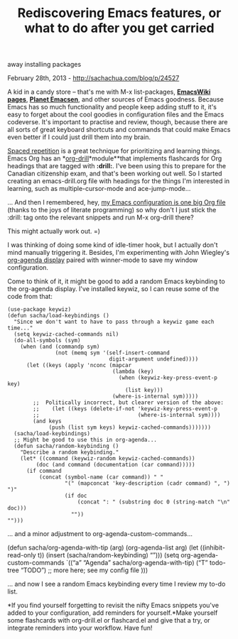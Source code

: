 #+TITLE: Rediscovering Emacs features, or what to do after you get carried
away installing packages

February 28th, 2013 -
[[http://sachachua.com/blog/p/24527][http://sachachua.com/blog/p/24527]]

A kid in a candy store -- that's me with M-x list-packages,
[[http://emacswiki.org][*EmacsWiki pages*]],
[[http://planet.emacsen.org][*Planet Emacsen*]], and other sources of
Emacs goodness. Because Emacs has so much functionality and people keep
adding stuff to it, it's easy to forget about the cool goodies in
configuration files and the Emacs codeverse. It's important to practise
and review, though, because there are all sorts of great keyboard
shortcuts and commands that could make Emacs even better if I could just
drill them into my brain.

[[http://en.wikipedia.org/wiki/Spaced_repetition][Spaced repetition]] is
a great technique for prioritizing and learning things. Emacs Org has an
*[[http://orgmode.org/worg/org-contrib/org-drill.html][org-drill]]*module**that
implements flashcards for Org headings that are tagged with *:drill:*.
I've been using this to prepare for the Canadian citizenship exam, and
that's been working out well. So I started creating an emacs-drill.org
file with headings for the things I'm interested in learning, such as
multiple-cursor-mode and ace-jump-mode...

... And then I remembered, hey,
[[http://dl.dropbox.com/u/3968124/sacha-emacs.html][my Emacs
configuration is one big Org file]] (thanks to the joys of literate
programming) so why don't I just stick the :drill: tag onto the relevant
snippets and run M-x org-drill there?

This might actually work out. =)

I was thinking of doing some kind of idle-timer hook, but I actually
don't mind manually triggering it. Besides, I'm experimenting with John
Wiegley's
[[http://lists.gnu.org/archive/html/emacs-orgmode/2010-03/msg00367.html][org-agenda
display]] paired with winner-mode to save my window configuration.

Come to think of it, it might be good to add a random Emacs keybinding
to the org-agenda display. I've installed keywiz, so I can reuse some of
the code from that:

#+BEGIN_EXAMPLE
    (use-package keywiz)
    (defun sacha/load-keybindings ()
      "Since we don't want to have to pass through a keywiz game each time..."
      (setq keywiz-cached-commands nil)
      (do-all-symbols (sym)
        (when (and (commandp sym)
                   (not (memq sym '(self-insert-command
                                    digit-argument undefined))))
          (let ((keys (apply 'nconc (mapcar
                                     (lambda (key)
                                       (when (keywiz-key-press-event-p key)
                                         (list key)))
                                     (where-is-internal sym)))))
            ;;  Politically incorrect, but clearer version of the above:
            ;;    (let ((keys (delete-if-not 'keywiz-key-press-event-p
            ;;                               (where-is-internal sym))))
            (and keys
                 (push (list sym keys) keywiz-cached-commands)))))))
      (sacha/load-keybindings)
      ;; Might be good to use this in org-agenda...
      (defun sacha/random-keybinding ()
        "Describe a random keybinding."
        (let* ((command (keywiz-random keywiz-cached-commands))
             (doc (and command (documentation (car command)))))
          (if command
              (concat (symbol-name (car command)) " "
                      "(" (mapconcat 'key-description (cadr command) ", ") ")"
                      (if doc
                          (concat ": " (substring doc 0 (string-match "\n" doc)))
                        ""))
    "")))
#+END_EXAMPLE

... and a minor adjustment to org-agenda-custom-commands...

(defun sacha/org-agenda-with-tip (arg) (org-agenda-list arg) (let
((inhibit-read-only t)) (insert (sacha/random-keybinding) “\n”))) (setq
org-agenda-custom-commands `((“a” “Agenda” sacha/org-agenda-with-tip)
(“T” todo-tree “TODO”)
 ;; more here; see my config file
 )))

... and now I see a random Emacs keybinding every time I review my to-do
list.

[[file:uploads/2013/02/agenda-tip1.png][file:uploads/2013/02/agenda-tip_thumb.png]]

*If you find yourself forgetting to revisit the nifty Emacs snippets
you've added to your configuration, add reminders for yourself.*Make
yourself some flashcards with org-drill.el or flashcard.el and give that
a try, or integrate reminders into your workflow. Have fun!
